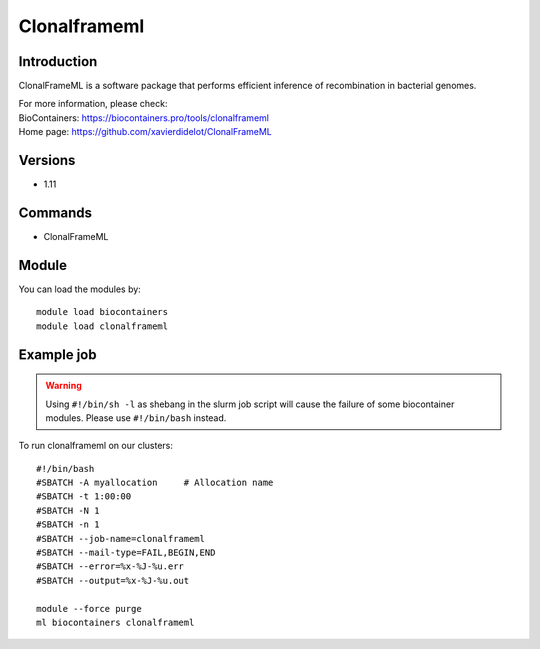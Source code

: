 .. _backbone-label:

Clonalframeml
==============================

Introduction
~~~~~~~~
ClonalFrameML is a software package that performs efficient inference of recombination in bacterial genomes.


| For more information, please check:
| BioContainers: https://biocontainers.pro/tools/clonalframeml 
| Home page: https://github.com/xavierdidelot/ClonalFrameML

Versions
~~~~~~~~
- 1.11

Commands
~~~~~~~
- ClonalFrameML

Module
~~~~~~~~
You can load the modules by::

    module load biocontainers
    module load clonalframeml

Example job
~~~~~
.. warning::
    Using ``#!/bin/sh -l`` as shebang in the slurm job script will cause the failure of some biocontainer modules. Please use ``#!/bin/bash`` instead.

To run clonalframeml on our clusters::

    #!/bin/bash
    #SBATCH -A myallocation     # Allocation name
    #SBATCH -t 1:00:00
    #SBATCH -N 1
    #SBATCH -n 1
    #SBATCH --job-name=clonalframeml
    #SBATCH --mail-type=FAIL,BEGIN,END
    #SBATCH --error=%x-%J-%u.err
    #SBATCH --output=%x-%J-%u.out

    module --force purge
    ml biocontainers clonalframeml
